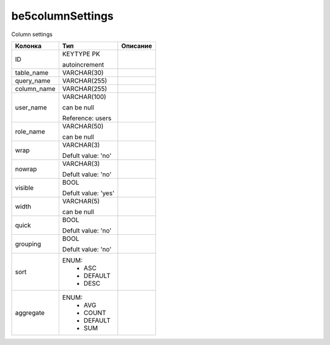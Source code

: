 be5columnSettings
=================

Column settings

.. list-table::
   :header-rows: 1

   * - Колонка
     - Тип
     - Описание

   * - ID
     - KEYTYPE PK

       autoincrement
     - 

   * - table_name
     - VARCHAR(30)
     - 

   * - query_name
     - VARCHAR(255)
     - 

   * - column_name
     - VARCHAR(255)
     - 

   * - user_name
     - VARCHAR(100)

       can be null

       Reference: users
     - 

   * - role_name
     - VARCHAR(50)

       can be null
     - 

   * - wrap
     - VARCHAR(3)

       Defult value: 'no'
     - 

   * - nowrap
     - VARCHAR(3)

       Defult value: 'no'
     - 

   * - visible
     - BOOL

       Defult value: 'yes'
     - 

   * - width
     - VARCHAR(5)

       can be null
     - 

   * - quick
     - BOOL

       Defult value: 'no'
     - 

   * - grouping
     - BOOL

       Defult value: 'no'
     - 

   * - sort
     - ENUM: 
        * ASC
        * DEFAULT
        * DESC
     - 

   * - aggregate
     - ENUM: 
        * AVG
        * COUNT
        * DEFAULT
        * SUM
     - 

